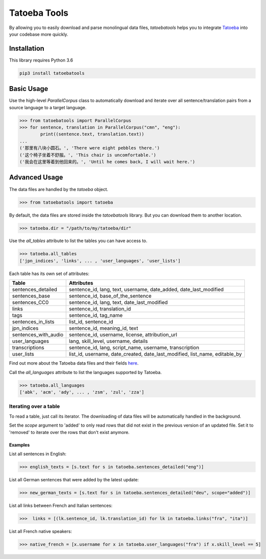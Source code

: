 Tatoeba Tools
=============

By allowing you to easily download and parse monolingual data files, *tatoebatools* helps you to integrate `Tatoeba <https://tatoeba.org>`_ into your codebase more quickly.



Installation
------------

This library requires Python 3.6

.. code:: sh

    pip3 install tatoebatools



Basic Usage
-----------

Use the high-level *ParallelCorpus* class to automatically download and iterate over all sentence/translation pairs from a source language to a target language.

.. code-block:: python

    >>> from tatoebatools import ParallelCorpus
    >>> for sentence, translation in ParallelCorpus("cmn", "eng"):
            print((sentence.text, translation.text))
    ...
    ('那里有八块小圆石。', 'There were eight pebbles there.')
    ('这个椅子坐着不舒服。', 'This chair is uncomfortable.')
    ('我会在这里等着到他回来的。', 'Until he comes back, I will wait here.')



Advanced Usage
--------------

The data files are handled by the *tatoeba* object.

.. code-block:: python

    >>> from tatoebatools import tatoeba

By default, the data files are stored inside the *tatoebatools* library. But you can download them to another location.

.. code-block:: python

    >>> tatoeba.dir = "/path/to/my/tatoeba/dir"

Use the *all_tables* attribute to list the tables you can have access to.

.. code-block:: python

    >>> tatoeba.all_tables
    ['jpn_indices', 'links', ... , 'user_languages', 'user_lists']

Each table has its own set of attributes:

+----------------------+-------------------------------+
| Table                | Attributes                    |
+======================+===============================+
| sentences_detailed   | sentence_id, lang, text,      |
|                      | username, date_added,         |
|                      | date_last_modified            |
+----------------------+-------------------------------+
| sentences_base       | sentence_id,                  |
|                      | base_of_the_sentence          |
+----------------------+-------------------------------+
| sentences_CC0        | sentence_id, lang, text,      |
|                      | date_last_modified            |
+----------------------+-------------------------------+
| links                | sentence_id, translation_id   |
+----------------------+-------------------------------+
| tags                 | sentence_id, tag_name         |
+----------------------+-------------------------------+
| sentences_in_lists   | list_id, sentence_id          |
+----------------------+-------------------------------+
| jpn_indices          | sentence_id, meaning_id, text |
+----------------------+-------------------------------+
| sentences_with_audio | sentence_id, username,        |
|                      | license, attribution_url      |
+----------------------+-------------------------------+
| user_languages       | lang, skill_level, username,  |
|                      | details                       |
+----------------------+-------------------------------+
| transcriptions       | sentence_id, lang,            |
|                      | script_name, username,        |
|                      | transcription                 |
+----------------------+-------------------------------+
| user_lists           | list_id, username,            |
|                      | date_created,                 |
|                      | date_last_modified,           |
|                      | list_name, editable_by        |
+----------------------+-------------------------------+

Find out more about the Tatoeba data files and their fields `here <https://tatoeba.org/eng/downloads>`_.

Call the *all_languages* attribute to list the languages supported by Tatoeba.

.. code-block:: python

    >>> tatoeba.all_languages
    ['abk', 'acm', 'ady', ... , 'zsm', 'zul', 'zza']



Iterating over a table
^^^^^^^^^^^^^^^^^^^^^^
To read a table, just call its iterator. The downloading of data files will be automatically handled in the background.

Set the *scope* argument to 'added' to only read rows that did not exist in the previous version of an updated file. Set it to 'removed' to iterate over the rows that don't exist anymore.


Examples
""""""""
List all sentences in English:

.. code-block:: python

    >>> english_texts = [s.text for s in tatoeba.sentences_detailed("eng")]

List all German sentences that were added by the latest update:

.. code-block:: python

    >>> new_german_texts = [s.text for s in tatoeba.sentences_detailed("deu", scope="added")]

List all links between French and Italian sentences:

.. code-block:: python

    >>>  links = [(lk.sentence_id, lk.translation_id) for lk in tatoeba.links("fra", "ita")]

List all French native speakers:

.. code-block:: python

    >>> native_french = [x.username for x in tatoeba.user_languages("fra") if x.skill_level == 5]
